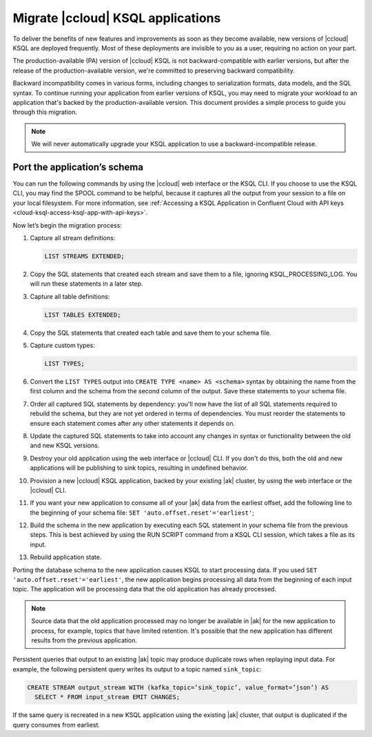 .. _cloud-ksql-migration-guide:

Migrate |ccloud| KSQL applications
##################################

To deliver the benefits of new features and improvements as soon as they become
available, new versions of |ccloud| KSQL are deployed frequently. Most of these
deployments are invisible to you as a user, requiring no action on your part.

The production-available (PA) version of |ccloud| KSQL is not backward-compatible 
with earlier versions, but after the release of the production-available
version, we're committed to preserving backward compatibility.

Backward incompatibility comes in various forms, including changes to
serialization formats, data models, and the SQL syntax. To continue running your
application from earlier versions of KSQL, you may need to migrate your
workload to an application that's backed by the production-available version.
This document provides a simple process to guide you through this migration.

.. note::

    We will never automatically upgrade your KSQL application to use a
    backward-incompatible release.

Port the application’s schema
*****************************

You can run the following commands by using the |ccloud| web interface or the
KSQL CLI. If you choose to use the KSQL CLI, you may find the SPOOL command
to be helpful, because it captures all the output from your session to a file
on your local filesystem. For more information, see
:ref:`Accessing a KSQL Application in Confluent Cloud with API keys <cloud-ksql-access-ksql-app-with-api-keys>`.

Now let’s begin the migration process:

#. Capture all stream definitions:

   .. code:: sql

      LIST STREAMS EXTENDED;

#. Copy the SQL statements that created each stream and save them to a file, ignoring KSQL_PROCESSING_LOG. You will run these statements in a later step.

#. Capture all table definitions:

   .. code:: sql

      LIST TABLES EXTENDED;

#. Copy the SQL statements that created each table and save them to your schema file.

#. Capture custom types:

   .. code:: sql

      LIST TYPES;

#. Convert the ``LIST TYPES`` output into ``CREATE TYPE <name> AS <schema>``
   syntax by obtaining the name from the first column and the schema from the
   second column of the output. Save these statements to your schema file.

#. Order all captured SQL statements by dependency: you'll now have the list
   of all SQL statements required to rebuild the schema, but they are not yet
   ordered in terms of dependencies. You must reorder the statements to ensure
   each statement comes after any other statements it depends on.

#. Update the captured SQL statements to take into account any changes in
   syntax or functionality between the old and new KSQL versions.

#. Destroy your old application using the web interface or |ccloud| CLI. If you
   don't do this, both the old and new applications will be publishing to sink
   topics, resulting in undefined behavior.

#. Provision a new |ccloud| KSQL application, backed by your existing |ak|
   cluster, by using the web interface or the |ccloud| CLI.

#. If you want your new application to consume all of your |ak| data from the
   earliest offset, add the following line to the beginning of your schema file:
   ``SET 'auto.offset.reset'='earliest'``;

#. Build the schema in the new application by executing each SQL statement in
   your schema file from the previous steps. This is best achieved by using
   the RUN SCRIPT command from a KSQL CLI session, which takes a file as its input.

#. Rebuild application state.

Porting the database schema to the new application causes KSQL to start
processing data. If you used ``SET 'auto.offset.reset'='earliest'``, the new
application begins processing all data from the beginning of each input topic.
The application will be processing data that the old application has already
processed.

.. note::

    Source data that the old application processed may no longer be available
    in |ak| for the new application to process, for example, topics that have
    limited retention. It's possible that the new application has different
    results from the previous application.

Persistent queries that output to an existing |ak| topic may produce duplicate
rows when replaying input data. For example, the following persistent query
writes its output to a topic named ``sink_topic``:

.. code:: sql

    CREATE STREAM output_stream WITH (kafka_topic=’sink_topic’, value_format=’json’) AS
      SELECT * FROM input_stream EMIT CHANGES;

If the same query is recreated in a new KSQL application using the existing |ak|
cluster, that output is duplicated if the query consumes from earliest.


